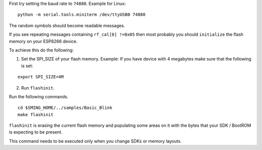 First try setting the baud rate to ``74880``. Example for Linux:

::

   python -m serial.tools.miniterm /dev/ttyUSB0 74880

The random symbols should become readable messages.

If you see repeating messages containing ``rf_cal[0] !=0x05`` then most
probably you should ``initialize`` the flash memory on your ESP8266
device.

To achieve this do the following:

1) Set the SPI_SIZE of your flash memory. Example: If you have device
   with 4 megabytes make sure that the following is set:

::

   export SPI_SIZE=4M

2) Run ``flashinit``.

Run the following commands.

::

   cd $SMING_HOME/../samples/Basic_Blink
   make flashinit

``flashinit`` is erasing the current flash memory and populating some
areas on it with the bytes that your SDK / BootROM is expecting to be
present.

This command needs to be executed only when you change SDKs or memory
layouts.
